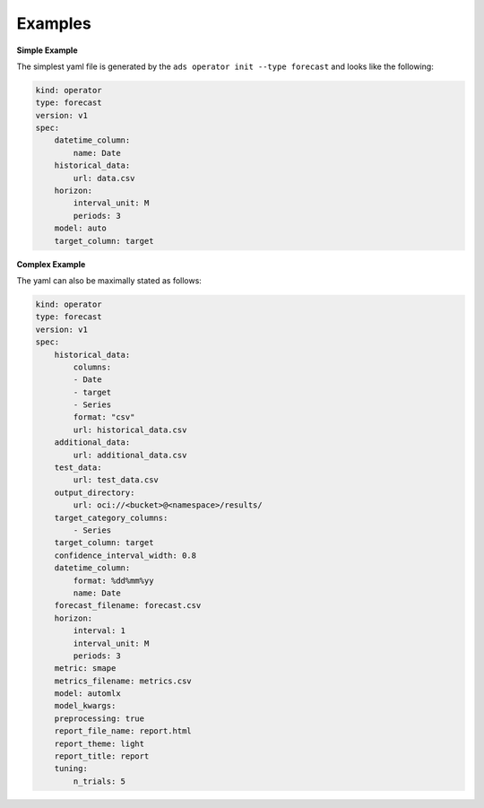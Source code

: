 ========
Examples
========

**Simple Example**

The simplest yaml file is generated by the ``ads operator init --type forecast`` and looks like the following:

.. code-block:: yaml

    kind: operator
    type: forecast
    version: v1
    spec:
        datetime_column:
            name: Date
        historical_data:
            url: data.csv
        horizon:
            interval_unit: M
            periods: 3
        model: auto
        target_column: target



**Complex Example**

The yaml can also be maximally stated as follows:

.. code-block:: yaml

    kind: operator
    type: forecast
    version: v1
    spec:
        historical_data:
            columns:
            - Date
            - target
            - Series
            format: "csv"
            url: historical_data.csv
        additional_data:
            url: additional_data.csv
        test_data:
            url: test_data.csv
        output_directory: 
            url: oci://<bucket>@<namespace>/results/
        target_category_columns:
            - Series
        target_column: target
        confidence_interval_width: 0.8
        datetime_column:
            format: %dd%mm%yy
            name: Date
        forecast_filename: forecast.csv
        horizon:
            interval: 1
            interval_unit: M
            periods: 3
        metric: smape
        metrics_filename: metrics.csv
        model: automlx
        model_kwargs: 
        preprocessing: true
        report_file_name: report.html
        report_theme: light
        report_title: report
        tuning: 
            n_trials: 5
